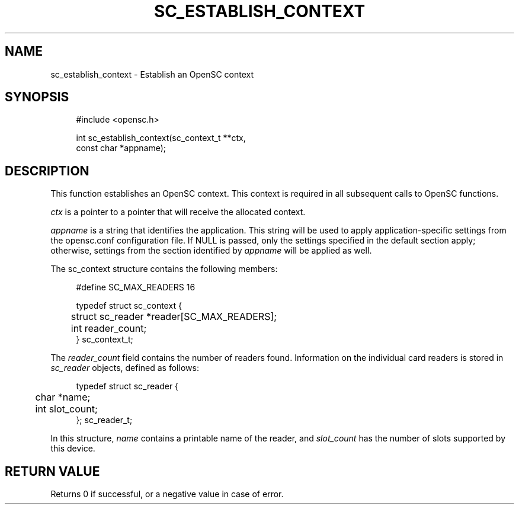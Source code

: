 '\" t
.\"     Title: sc_establish_context
.\"    Author: [FIXME: author] [see http://docbook.sf.net/el/author]
.\" Generator: DocBook XSL Stylesheets v1.75.1 <http://docbook.sf.net/>
.\"      Date: 02/16/2010
.\"    Manual: OpenSC API reference
.\"    Source: opensc
.\"  Language: English
.\"
.TH "SC_ESTABLISH_CONTEXT" "3" "02/16/2010" "opensc" "OpenSC API reference"
.\" -----------------------------------------------------------------
.\" * set default formatting
.\" -----------------------------------------------------------------
.\" disable hyphenation
.nh
.\" disable justification (adjust text to left margin only)
.ad l
.\" -----------------------------------------------------------------
.\" * MAIN CONTENT STARTS HERE *
.\" -----------------------------------------------------------------
.SH "NAME"
sc_establish_context \- Establish an OpenSC context
.SH "SYNOPSIS"
.PP

.sp
.if n \{\
.RS 4
.\}
.nf
#include <opensc\&.h>

int sc_establish_context(sc_context_t **ctx,
                         const char *appname);
		
.fi
.if n \{\
.RE
.\}
.sp
.SH "DESCRIPTION"
.PP
This function establishes an OpenSC context\&. This context is required in all subsequent calls to OpenSC functions\&.
.PP

\fIctx\fR
is a pointer to a pointer that will receive the allocated context\&.
.PP

\fIappname\fR
is a string that identifies the application\&. This string will be used to apply application\-specific settings from the opensc\&.conf configuration file\&. If NULL is passed, only the settings specified in the default section apply; otherwise, settings from the section identified by
\fIappname\fR
will be applied as well\&.
.PP
The
sc_context
structure contains the following members:
.PP

.sp
.if n \{\
.RS 4
.\}
.nf
#define SC_MAX_READERS			16

typedef struct sc_context {
	struct sc_reader *reader[SC_MAX_READERS];
	int reader_count;
} sc_context_t;
			
.fi
.if n \{\
.RE
.\}
.PP
The
\fIreader_count\fR
field contains the number of readers found\&. Information on the individual card readers is stored in
\fIsc_reader\fR
objects, defined as follows:
.PP

.sp
.if n \{\
.RS 4
.\}
.nf
typedef struct sc_reader {
	char *name;
	int slot_count;
}; sc_reader_t;
				
.fi
.if n \{\
.RE
.\}
.PP
In this structure,
\fIname\fR
contains a printable name of the reader, and
\fIslot_count\fR
has the number of slots supported by this device\&.
.SH "RETURN VALUE"
.PP
Returns 0 if successful, or a negative value in case of error\&.
